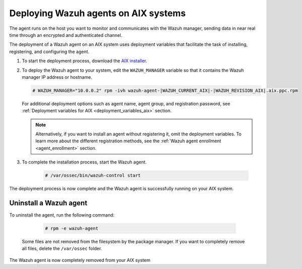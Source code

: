 .. Copyright (C) 2015, Wazuh, Inc.

.. meta::
  :description: Learn how to deploy the Wazuh agent on AIX using deployment variables that facilitate the task of installing, registering, and configuring the agent. 

.. _wazuh_agent_package_aix:

Deploying Wazuh agents on AIX systems
=====================================

The agent runs on the host you want to monitor and communicates with the Wazuh manager, sending data in near real time through an encrypted and authenticated channel. 

The deployment of a Wazuh agent on an AIX system uses deployment variables that facilitate the task of installing, registering, and configuring the agent. 

#. To start the deployment process, download the `AIX installer <https://packages.wazuh.com/|WAZUH_CURRENT_MAJOR_AIX|/aix/wazuh-agent-|WAZUH_CURRENT_AIX|-|WAZUH_REVISION_AIX|.aix.ppc.rpm>`_. 

#. To deploy the Wazuh agent to your system, edit the ``WAZUH_MANAGER`` variable so that it contains the Wazuh manager IP address or hostname.

   .. code-block:: console
   
      # WAZUH_MANAGER="10.0.0.2" rpm -ivh wazuh-agent-|WAZUH_CURRENT_AIX|-|WAZUH_REVISION_AIX|.aix.ppc.rpm

   For additional deployment options such as agent name, agent group, and registration password, see :ref:`Deployment variables for AIX <deployment_variables_aix>` section.   
   
   .. note:: Alternatively, if you want to install an agent without registering it, omit the deployment variables.  To learn more about the different registration methods, see the :ref:`Wazuh agent enrollment <agent_enrollment>` section.

#. To complete the installation process, start the Wazuh agent.

    .. code-block:: console

      # /var/ossec/bin/wazuh-control start

      
The deployment process is now complete and the Wazuh agent is successfully running on your AIX system.
      

Uninstall a Wazuh agent
-----------------------

To uninstall the agent, run the following command:

    .. code-block:: console

      # rpm -e wazuh-agent

   Some files are not removed from the filesystem by the package manager. If you want to completely remove all files, delete the ``/var/ossec`` folder. 

The Wazuh agent is now completely removed from your AIX system
